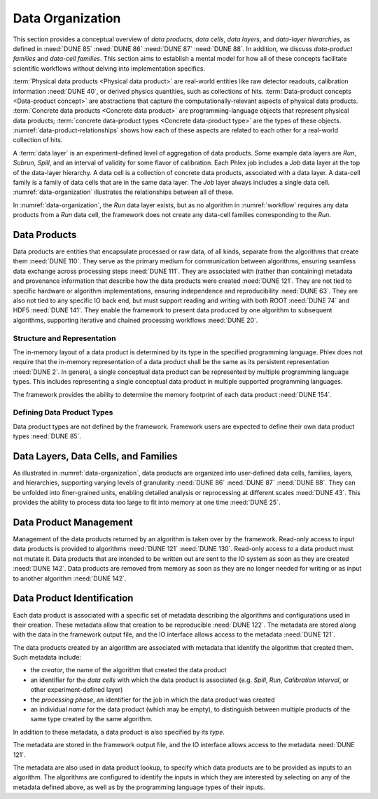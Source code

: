 Data Organization
=================

This section provides a conceptual overview of *data products*, *data cells*, *data layers*, and *data-layer hierarchies*, as defined in :need:`DUNE 85` :need:`DUNE 86` :need:`DUNE 87` :need:`DUNE 88`.
In addition, we discuss *data-product families* and *data-cell families*.
This section aims to establish a mental model for how all of these concepts facilitate scientific workflows without delving into implementation specifics.

:term:`Physical data products <Physical data product>` are real-world entities like raw detector readouts, calibration information :need:`DUNE 40`, or derived physics quantities, such as collections of hits.
:term:`Data-product concepts <Data-product concept>` are abstractions that capture the computationally-relevant aspects of physical data products.
:term:`Concrete data products <Concrete data product>` are programming-language objects that represent physical data products; :term:`concrete data-product types <Concrete data-product type>` are the types of these objects.
:numref:`data-product-relationships` shows how each of these aspects are related to each other for a real-world collection of hits.

.. graphviz:: data-products.gv
   :caption: The data-product terminology for the physical data product "hits", and the relations between the terms.
   :name: data-product-relationships

A :term:`data layer` is an experiment-defined level of aggregation of data products.
Some example data layers are `Run`, `Subrun`, `Spill`, and an interval of validity for some flavor of calibration.
Each Phlex job includes a `Job` data layer at the top of the data-layer hierarchy.
A data cell is a collection of concrete data products, associated with a data layer.
A data-cell family is a family of data cells that are in the same data layer.
The `Job` layer always includes a single data cell.
:numref:`data-organization` illustrates the relationships between all of these.

.. graphviz:: data-organization.gv
   :caption: The data organization corresponding to part of :numref:`workflow`.
             The framework-provided `Job` data layer and three different user-defined (not special to the Phlex framework) data layers are shown: `Run`, `Spill`, and `APA`.
             Rectangles with labels :math:`\textsf{Run}_i`, :math:`\textsf{Spill}_{i,j}`, and :math:`\textsf{APA}_{i,j,k}` represent data cells.
             The pale green rectangles show two data-cell families; these are identified as families because they are the result of executing the :mathfunc:`unfold(into_apas)` node shown in :numref:`workflow`.
             A solid line from one data cell to another data cell represents a logical association between the two data cells.
             The bottom rectangle shows that :math:`\textsf{Waveforms}_{1,1,1}` is in the data cell :math:`\textsf{APA}_{1,1,1}`, etc.
             Each pale purple rectangle indicates the data-product family created by unfolding each :product:`SimDepos` object as shown in :numref:`workflow`.
   :name: data-organization

In :numref:`data-organization`, the `Run` data layer exists, but as no algorithm in :numref:`workflow` requires any data products from a `Run` data cell, the framework does not create any data-cell families corresponding to the `Run`.

Data Products
-------------

Data products are entities that encapsulate processed or raw data, of all kinds, separate from the algorithms that create them :need:`DUNE 110`.
They serve as the primary medium for communication between algorithms, ensuring seamless data exchange across processing steps :need:`DUNE 111`.
They are associated with (rather than containing) metadata and provenance information that describe how the data products were created :need:`DUNE 121`.
They are not tied to specific hardware or algorithm implementations, ensuring independence and reproducibility :need:`DUNE 63`.
They are also not tied to any specific IO back end, but must support reading and writing with both ROOT :need:`DUNE 74` and HDF5 :need:`DUNE 141`.
They enable the framework to present data produced by one algorithm to subsequent algorithms, supporting iterative and chained processing workflows :need:`DUNE 20`.

Structure and Representation
^^^^^^^^^^^^^^^^^^^^^^^^^^^^

The in-memory layout of a data product is determined by its type in the specified programming language.
Phlex does not require that the in-memory representation of a data product shall be the same as its persistent representation :need:`DUNE 2`.
In general, a single conceptual data product can be represented by multiple programming language types.
This includes representing a single conceptual data product in multiple supported programming languages.

The framework provides the ability to determine the memory footprint of each data product :need:`DUNE 154`.

Defining Data Product Types
^^^^^^^^^^^^^^^^^^^^^^^^^^^

Data product types are not defined by the framework.
Framework users are expected to define their own data product types :need:`DUNE 85`.


Data Layers, Data Cells, and Families
-------------------------------------

As illustrated in :numref:`data-organization`, data products are organized into user-defined data cells, families, layers, and hierarchies, supporting varying levels of granularity :need:`DUNE 86` :need:`DUNE 87` :need:`DUNE 88`.
They can be unfolded into finer-grained units, enabling detailed analysis or reprocessing at different scales :need:`DUNE 43`.
This provides the ability to process data too large to fit into memory at one time :need:`DUNE 25`.

Data Product Management
-----------------------

Management of the data products returned by an algorithm is taken over by the framework.
Read-only access to input data products is provided to algorithms :need:`DUNE 121` :need:`DUNE 130`.
Read-only access to a data product must not mutate it.
Data products that are intended to be written out are sent to the IO system as soon as they are created :need:`DUNE 142`.
Data products are removed from memory as soon as they are no longer needed for writing or as input to another algorithm :need:`DUNE 142`.

Data Product Identification
---------------------------

Each data product is associated with a specific set of metadata describing the algorithms and configurations used in their creation.
These metadata allow that creation to be reproducible :need:`DUNE 122`.
The metadata are stored along with the data in the framework output file, and the IO interface allows access to the metadata :need:`DUNE 121`.

The data products created by an algorithm are associated with metadata that identify the algorithm that created them.
Such metadata include:

- the *creator*, the name of the algorithm that created the data product
- an identifier for the *data cells* with which the data product is associated (e.g. `Spill`, `Run`, `Calibration Interval`, or other experiment-defined layer)
- the *processing phase*, an identifier for the job in which the data product was created
- an individual *name* for the data product (which may be empty), to distinguish between multiple products of the same type created by the same algorithm.

In addition to these metadata, a data product is also specified by its *type*.

The metadata are stored in the framework output file, and the IO interface allows access to the metadata :need:`DUNE 121`.

The metadata are also used in data product lookup, to specify which data products are to be provided as inputs to an algorithm.
The algorithms are configured to identify the inputs in which they are interested by selecting on  any of the metadata defined above, as well as by the programming language types of their inputs.
